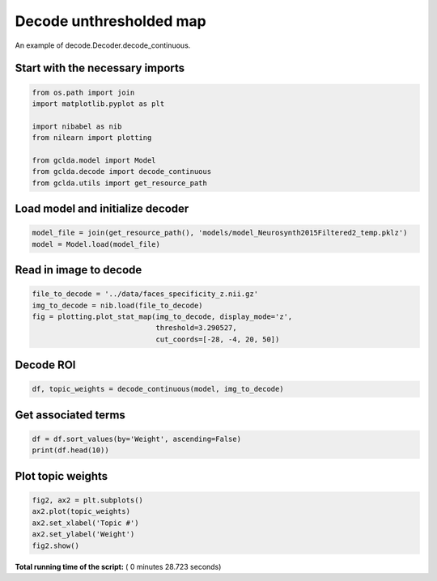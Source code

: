 

.. _sphx_glr_auto_examples_02_general_plot_decode_unthresholded.py:



.. _dec4:

========================================
 Decode unthresholded map
========================================

An example of decode.Decoder.decode_continuous.



Start with the necessary imports
--------------------------------



.. code-block:: python

    from os.path import join
    import matplotlib.pyplot as plt

    import nibabel as nib
    from nilearn import plotting

    from gclda.model import Model
    from gclda.decode import decode_continuous
    from gclda.utils import get_resource_path







Load model and initialize decoder
----------------------------------



.. code-block:: python

    model_file = join(get_resource_path(), 'models/model_Neurosynth2015Filtered2_temp.pklz')
    model = Model.load(model_file)







Read in image to decode
--------------------------------------



.. code-block:: python

    file_to_decode = '../data/faces_specificity_z.nii.gz'
    img_to_decode = nib.load(file_to_decode)
    fig = plotting.plot_stat_map(img_to_decode, display_mode='z',
                                 threshold=3.290527,
                                 cut_coords=[-28, -4, 20, 50])




.. image:: /auto_examples/02_general/images/sphx_glr_plot_decode_unthresholded_001.png
    :align: center




Decode ROI
-----------



.. code-block:: python

    df, topic_weights = decode_continuous(model, img_to_decode)







Get associated terms
---------------------



.. code-block:: python

    df = df.sort_values(by='Weight', ascending=False)
    print(df.head(10))





.. rst-class:: sphx-glr-script-out

 Out::

    Weight
    Term                 
    visual       0.016861
    motor        0.015782
    face         0.011346
    faces        0.010040
    emotional    0.007714
    spatial      0.005245
    words        0.005074
    memory       0.004608
    perceptual   0.004486
    stimulation  0.003797


Plot topic weights
------------------



.. code-block:: python

    fig2, ax2 = plt.subplots()
    ax2.plot(topic_weights)
    ax2.set_xlabel('Topic #')
    ax2.set_ylabel('Weight')
    fig2.show()



.. image:: /auto_examples/02_general/images/sphx_glr_plot_decode_unthresholded_002.png
    :align: center




**Total running time of the script:** ( 0 minutes  28.723 seconds)



.. only :: html

 .. container:: sphx-glr-footer


  .. container:: sphx-glr-download

     :download:`Download Python source code: plot_decode_unthresholded.py <plot_decode_unthresholded.py>`



  .. container:: sphx-glr-download

     :download:`Download Jupyter notebook: plot_decode_unthresholded.ipynb <plot_decode_unthresholded.ipynb>`


.. only:: html

 .. rst-class:: sphx-glr-signature

    `Gallery generated by Sphinx-Gallery <https://sphinx-gallery.readthedocs.io>`_

